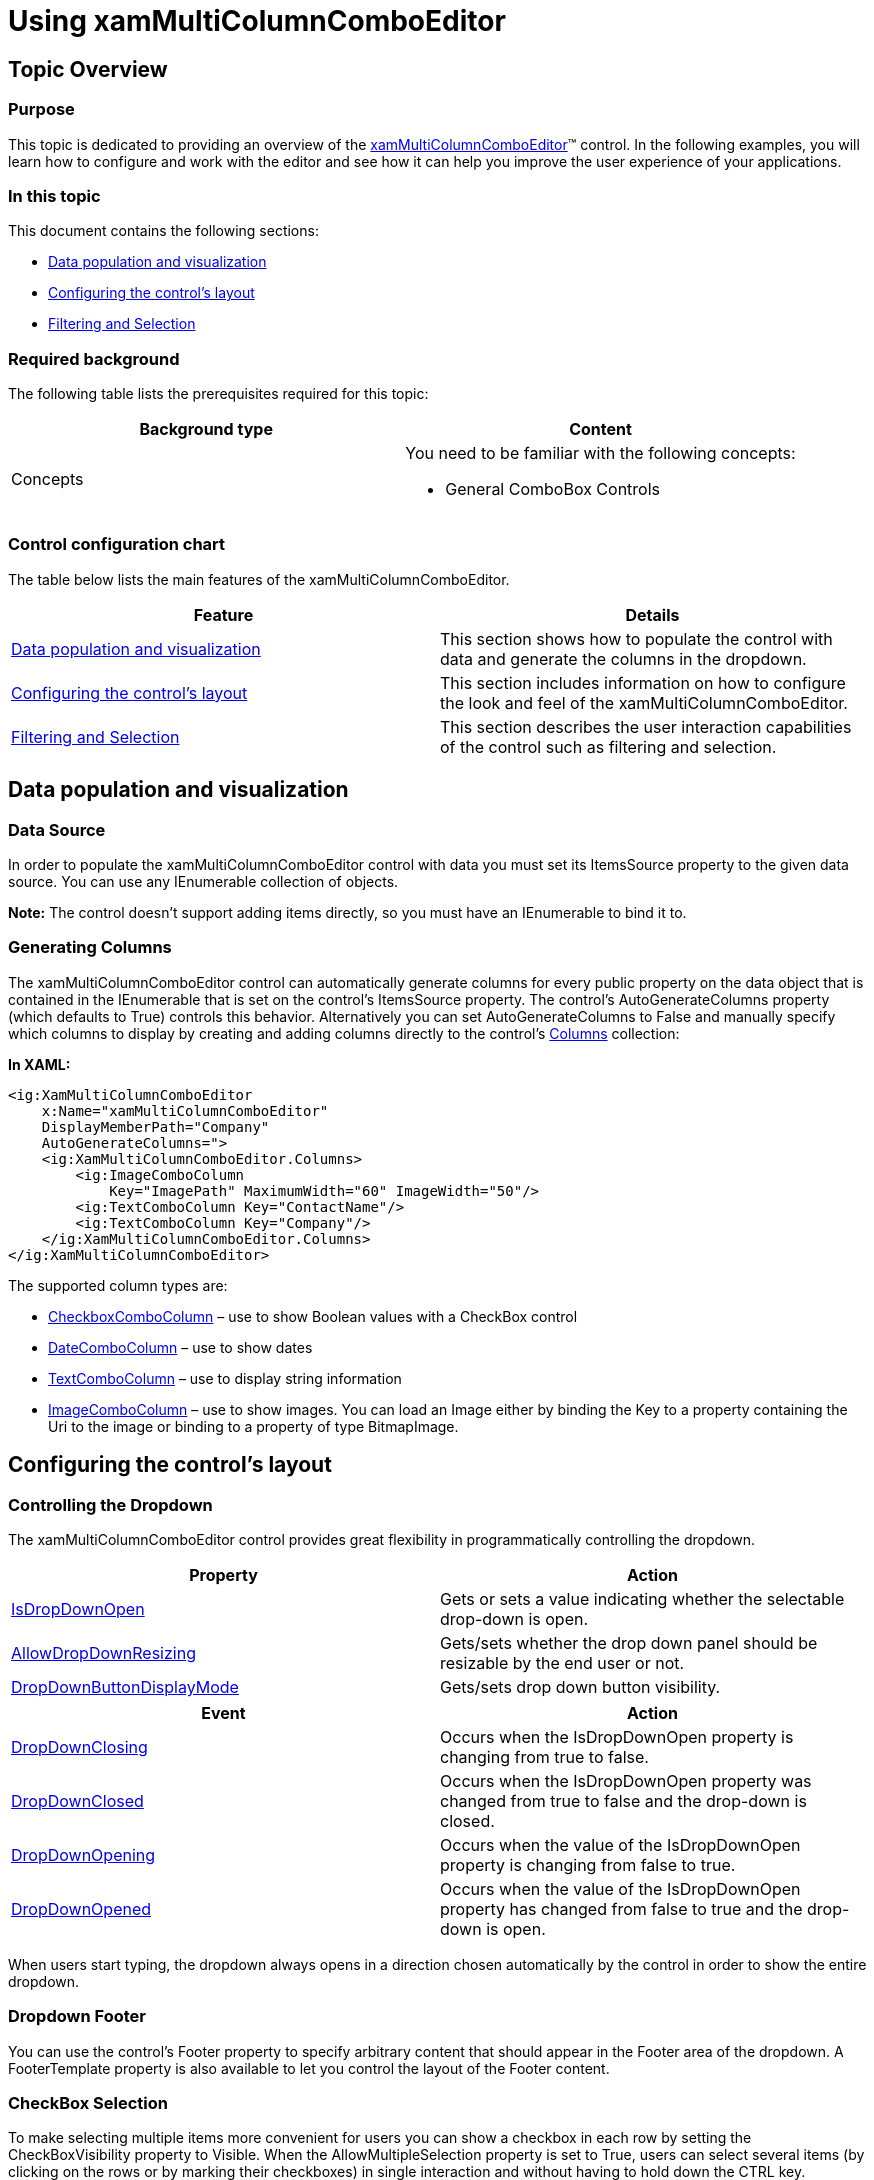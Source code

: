 ﻿////

|metadata|
{
    "name": "xammulticce-using",
    "controlName": ["xamMultiColumnComboEditor"],
    "tags": ["Editing","Filtering","Getting Started","How Do I","Selection"],
    "guid": "da2f421e-bf5f-4982-b1e7-21949037dee1",  
    "buildFlags": [],
    "createdOn": "2016-05-25T18:21:57.558258Z"
}
|metadata|
////

= Using xamMultiColumnComboEditor

== Topic Overview

=== Purpose

This topic is dedicated to providing an overview of the link:{ApiPlatform}controls.editors.xamcomboeditor.v{ProductVersion}~infragistics.controls.editors.xammulticolumncomboeditor.html[xamMultiColumnComboEditor]™ control. In the following examples, you will learn how to configure and work with the editor and see how it can help you improve the user experience of your applications.

=== In this topic

This document contains the following sections:

* <<data,Data population and visualization>>
* <<config,Configuring the control’s layout>>
* <<filSel,Filtering and Selection>>

=== Required background

The following table lists the prerequisites required for this topic:

[options="header", cols="a,a"]
|====
|Background type|Content

|Concepts
|You need to be familiar with the following concepts: 

* General ComboBox Controls 

|====

=== Control configuration chart

The table below lists the main features of the xamMultiColumnComboEditor.

[options="header", cols="a,a"]
|====
|Feature|Details

|<<data,Data population and visualization>>
|This section shows how to populate the control with data and generate the columns in the dropdown.

|<<config,Configuring the control’s layout>>
|This section includes information on how to configure the look and feel of the xamMultiColumnComboEditor.

|<<filSel,Filtering and Selection>>
|This section describes the user interaction capabilities of the control such as filtering and selection.

|====

[[data]]
== Data population and visualization

=== Data Source

In order to populate the xamMultiColumnComboEditor control with data you must set its ItemsSource property to the given data source. You can use any IEnumerable collection of objects.

*Note:* The control doesn’t support adding items directly, so you must have an IEnumerable to bind it to.

=== Generating Columns

The xamMultiColumnComboEditor control can automatically generate columns for every public property on the data object that is contained in the IEnumerable that is set on the control’s ItemsSource property. The control’s AutoGenerateColumns property (which defaults to True) controls this behavior. Alternatively you can set AutoGenerateColumns to False and manually specify which columns to display by creating and adding columns directly to the control’s link:{ApiPlatform}controls.editors.xamcomboeditor.v{ProductVersion}~infragistics.controls.editors.xammulticolumncomboeditor~columns.html[Columns] collection:

*In XAML:*

----
<ig:XamMultiColumnComboEditor
    x:Name="xamMultiColumnComboEditor" 
    DisplayMemberPath="Company"                           
    AutoGenerateColumns=">
    <ig:XamMultiColumnComboEditor.Columns>
        <ig:ImageComboColumn
            Key="ImagePath" MaximumWidth="60" ImageWidth="50"/>
        <ig:TextComboColumn Key="ContactName"/>
        <ig:TextComboColumn Key="Company"/>
    </ig:XamMultiColumnComboEditor.Columns>
</ig:XamMultiColumnComboEditor>
----

The supported column types are:

* link:{ApiPlatform}controls.editors.xamcomboeditor.v{ProductVersion}~infragistics.controls.editors.checkboxcombocolumn.html[CheckboxComboColumn] – use to show Boolean values with a CheckBox control
* link:{ApiPlatform}controls.editors.xamcomboeditor.v{ProductVersion}~infragistics.controls.editors.datecombocolumn.html[DateComboColumn] – use to show dates
* link:{ApiPlatform}controls.editors.xamcomboeditor.v{ProductVersion}~infragistics.controls.editors.textcombocolumn.html[TextComboColumn] – use to display string information
* link:{ApiPlatform}controls.editors.xamcomboeditor.v{ProductVersion}~infragistics.controls.editors.imagecombocolumn.html[ImageComboColumn] – use to show images. You can load an Image either by binding the Key to a property containing the Uri to the image or binding to a property of type BitmapImage.

[[config]]
== Configuring the control’s layout

=== Controlling the Dropdown

The xamMultiColumnComboEditor control provides great flexibility in programmatically controlling the dropdown.

[options="header", cols="a,a"]
|====
|Property|Action

| link:{ApiPlatform}controls.editors.xamcomboeditor.v{ProductVersion}~infragistics.controls.editors.comboeditorbase`2~isdropdownopen.html[IsDropDownOpen]
|Gets or sets a value indicating whether the selectable drop-down is open.

| link:{ApiPlatform}controls.editors.xamcomboeditor.v{ProductVersion}~infragistics.controls.editors.comboeditorbase`2~allowdropdownresizing.html[AllowDropDownResizing]
|Gets/sets whether the drop down panel should be resizable by the end user or not.

| link:{ApiPlatform}controls.editors.xamcomboeditor.v{ProductVersion}~infragistics.controls.editors.comboeditorbase`2~dropdownbuttondisplaymode.html[DropDownButtonDisplayMode]
|Gets/sets drop down button visibility.

|====

[options="header", cols="a,a"]
|====
|Event|Action

| link:{ApiPlatform}controls.editors.xamcomboeditor.v{ProductVersion}~infragistics.controls.editors.comboeditorbase`2~dropdownclosing_ev.html[DropDownClosing]
|Occurs when the IsDropDownOpen property is changing from true to false.

| link:{ApiPlatform}controls.editors.xamcomboeditor.v{ProductVersion}~infragistics.controls.editors.comboeditorbase`2~dropdownclosed_ev.html[DropDownClosed]
|Occurs when the IsDropDownOpen property was changed from true to false and the drop-down is closed.

| link:{ApiPlatform}controls.editors.xamcomboeditor.v{ProductVersion}~infragistics.controls.editors.comboeditorbase`2~dropdownopening_ev.html[DropDownOpening]
|Occurs when the value of the IsDropDownOpen property is changing from false to true.

| link:{ApiPlatform}controls.editors.xamcomboeditor.v{ProductVersion}~infragistics.controls.editors.comboeditorbase`2~dropdownopened_ev.html[DropDownOpened]
|Occurs when the value of the IsDropDownOpen property has changed from false to true and the drop-down is open.

|====

When users start typing, the dropdown always opens in a direction chosen automatically by the control in order to show the entire dropdown.

=== Dropdown Footer

You can use the control’s Footer property to specify arbitrary content that should appear in the Footer area of the dropdown. A FooterTemplate property is also available to let you control the layout of the Footer content.

=== CheckBox Selection

To make selecting multiple items more convenient for users you can show a checkbox in each row by setting the CheckBoxVisibility property to Visible. When the AllowMultipleSelection property is set to True, users can select several items (by clicking on the rows or by marking their checkboxes) in single interaction and without having to hold down the CTRL key.

=== Reset Button

When the link:{ApiPlatform}controls.editors.xamcomboeditor.v{ProductVersion}~infragistics.controls.editors.xammulticolumncomboeditor~selecteditemsresetbuttonvisibility.html[SelectedItemsResetButtonVisibility] property is set to Visible, a button is displayed in the edit area of the control which can be clicked by the user to clear the current selection.

[[filSel]]
== Filtering and Selection

=== Filtering

The xamMultiColumnComboEditor control exposes a link:{ApiPlatform}controls.editors.xamcomboeditor.v{ProductVersion}~infragistics.controls.editors.xammulticolumncomboeditor~filtermode.html[FilterMode] property that lets you control how the dropdown list is filtered as user type text into the control’s text area. The FilterMode enumeration contains 2 values:

* link:{ApiPlatform}controls.editors.xamcomboeditor.v{ProductVersion}~infragistics.controls.editors.filtermode.html[FilterOnPrimaryColumnOnly] – filters items in the dropdown list by including only the items which primary column$$* $$ starts with the text typed in the control's TextBox
* link:{ApiPlatform}controls.editors.xamcomboeditor.v{ProductVersion}~infragistics.controls.editors.filtermode.html[FilterOnAllColumns] - filters the items in the dropdown list by including only those items that contain the text typed in the control's TextBox in  *_any_*  text column

*$$*$$* The ‘primary column’ is defined as the column specified via the control’s link:{ApiPlatform}controls.editors.xamcomboeditor.v{ProductVersion}~infragistics.controls.editors.comboeditorbase`2~displaymemberpath.html[DisplayMemberPath] property.

*Note:* The control automatically performs auto completion of user typed text when the FilterMode property is set to FilterOnPrimaryColumnOnly.

Custom filtering is also available with the xamMultiColumnComboBox control. In order to use custom filtering you should define the rules in an instance of the ItemsFilter class and set it to the control’s CustomItemsFilter property.

The following example demonstrates how to setup an item filter:

*In Visual Basic:*

----
Dim filter As New ItemsFilter()
filter.ObjectTypedInfo =
    New CachedTypedInfo() With { _
        .CachedType = GetType(Person)
}
filter.Conditions.LogicalOperator = LogicalOperator.[Or]
filter.Conditions.Add(New ComparisonCondition() With { _
    .[Operator] = ComparisonOperator.EndsWith, _
    .FilterValue = "" _
})
XamMultiColumnComboEditor.CustomItemsFilter = filter
----

*In C#:*

----
ItemsFilter filter = new ItemsFilter();
filter.ObjectTypedInfo = new CachedTypedInfo()
{
    CachedType = typeof(Person)
};
filter.Conditions.LogicalOperator = LogicalOperator.Or;
filter.Conditions.Add(new ComparisonCondition() 
{
    Operator = ComparisonOperator.EndsWith,
    FilterValue = ""
});
xamMultiColumnComboEditor.CustomItemsFilter = filter;
----

=== Entering Custom Values

You can control the behavior of the control when users type in the text box of the control by configuring the link:{ApiPlatform}controls.editors.xamcomboeditor.v{ProductVersion}~infragistics.controls.editors.comboeditorbase`2~customvalueenteredaction.html[CustomValueEnteredAction] property. There are three values contained in link:{ApiPlatform}controls.editors.xamcomboeditor.v{ProductVersion}~infragistics.controls.editors.customvalueenteredactions.html[CustomValueEnteredActions enumeration]:

* *Ignore* - prevents the user from typing in invalid data – the keystrokes are considered as a filter for the ComboBox thus no new value can be entered
* *Allow* - allows items to be typed, but no items are selected and the underlying ItemsSource remain untouched
* *Add* - adds the typed data to the underlying ItemsSource and the new addition becomes valid data for selection

=== Selection

You can configure the selection mode of the control by setting the AllowMultipleSelection property. When set to True users can choose multiple items that are displayed as comma separated strings by default. If you want to change the delimiter you can set the link:{ApiPlatform}controls.editors.xamcomboeditor.v{ProductVersion}~infragistics.controls.editors.comboeditorbase`2~multiselectvaluedelimiter.html[MultiSelectValueDelimiter] property to the desired character. Therefore, when users select multiple items, the control displays the primary column (DisplayMemberPath) values of each selected item. Selected items are joined in the selection string with the MultiSelectValueDelimiter character.

The screenshot below shows a xamMultiColumnComboEditor with multiple items selected where the MultiSelectValueDelimiter is set to a semicolon.

image::images/xamMultiCCE_About_2.png[]

When AllowMultipleSelection is set to True users can add new items to the selection by clicking on an item while holding the CTRL key. If you want to let the user choose multiple items using a pointing device exclusively you can set the CheckBoxVisibility property to Visible. The check boxes allow users to check multiple RowSelectionCheckbox items without requiring use of the keyboard.

== Related Topics

Following are some other topics you may find useful.

link:xammulticce-about.html[About xamMultiColumnComboEditor]

link:xammulticce-adding.html[Adding xamMultiColumnComboEditor to Your Page]

link:xamcomboeditor-about-xamcomboeditor.html[About xamComboEditor]